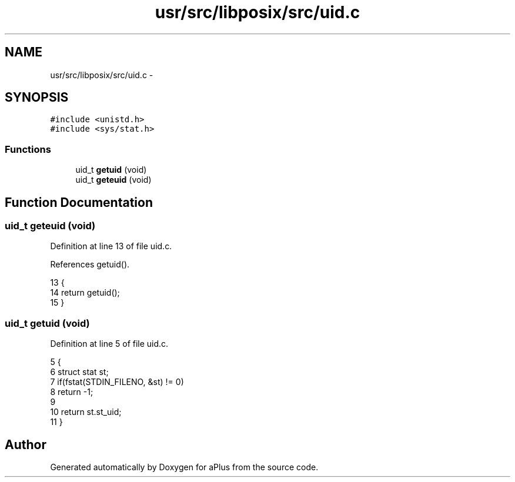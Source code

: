 .TH "usr/src/libposix/src/uid.c" 3 "Sun Nov 9 2014" "Version 0.1" "aPlus" \" -*- nroff -*-
.ad l
.nh
.SH NAME
usr/src/libposix/src/uid.c \- 
.SH SYNOPSIS
.br
.PP
\fC#include <unistd\&.h>\fP
.br
\fC#include <sys/stat\&.h>\fP
.br

.SS "Functions"

.in +1c
.ti -1c
.RI "uid_t \fBgetuid\fP (void)"
.br
.ti -1c
.RI "uid_t \fBgeteuid\fP (void)"
.br
.in -1c
.SH "Function Documentation"
.PP 
.SS "uid_t geteuid (void)"

.PP
Definition at line 13 of file uid\&.c\&.
.PP
References getuid()\&.
.PP
.nf
13                     {
14     return getuid();
15 }
.fi
.SS "uid_t getuid (void)"

.PP
Definition at line 5 of file uid\&.c\&.
.PP
.nf
5                    {
6     struct stat st;
7     if(fstat(STDIN_FILENO, &st) != 0)
8         return -1;
9 
10     return st\&.st_uid;
11 }
.fi
.SH "Author"
.PP 
Generated automatically by Doxygen for aPlus from the source code\&.
